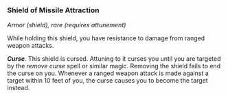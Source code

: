 *** Shield of Missile Attraction
:PROPERTIES:
:CUSTOM_ID: shield-of-missile-attraction
:END:
/Armor (shield), rare (requires attunement)/

While holding this shield, you have resistance to damage from ranged
weapon attacks.

*/Curse/*. This shield is cursed. Attuning to it curses you until you
are targeted by the /remove curse/ spell or similar magic. Removing the
shield fails to end the curse on you. Whenever a ranged weapon attack is
made against a target within 10 feet of you, the curse causes you to
become the target instead.
